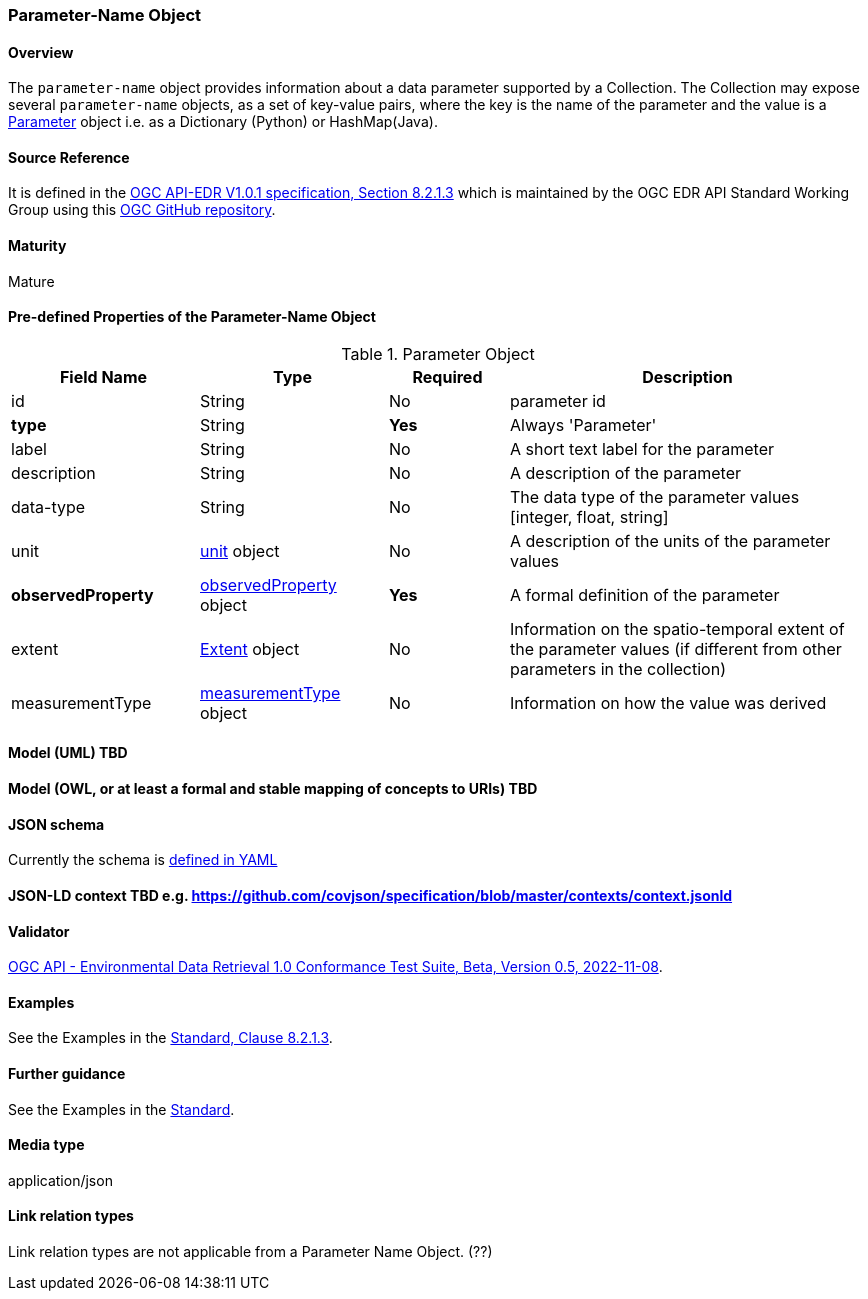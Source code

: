 === Parameter-Name Object
==== Overview
The `parameter-name` object provides information about a data parameter supported by a Collection. The Collection may expose several `parameter-name` objects, as a set of key-value pairs, where the key is the name of the parameter and the value is a <<col-parameter, Parameter>> object i.e. as a Dictionary (Python) or HashMap(Java).

==== Source Reference
It is defined in the https://docs.ogc.org/is/19-086r5/19-086r5.htm[OGC API-EDR V1.0.1 specification, Section 8.2.1.3] which is maintained by the OGC EDR API Standard Working Group using this https://github.com/opengeospatial/ogcapi-environmental-data-retrieval[OGC GitHub repository].

==== Maturity
Mature

[[col-parameter]]
==== Pre-defined Properties of the Parameter-Name Object 
[width="100%",cols="22%,22%,14%,42%",frame="topbot",options="header"]
.Parameter Object
|==========================
|Field Name|Type|Required|Description
|id  |String|No| parameter id
|**type**  |String|**Yes**| Always 'Parameter'
|label  | String |No| A short text label for the parameter
|description |String|No|  A description of the parameter
|data-type |String|No|  The data type of the parameter values [integer, float, string]
|unit |<<col-unit,unit>> object|No|  A description of the units of the parameter values
|**observedProperty** |<<col-observed_property,observedProperty>> object|**Yes**|  A formal definition of the parameter
|extent |<<col-extent,Extent>> object|No|  Information on the spatio-temporal extent of the parameter values (if different from other parameters in the collection)
|measurementType |<<col-measurement_type,measurementType>> object|No| Information on how the value was derived

|==========================

==== Model (UML) TBD

==== Model (OWL, or at least a formal and stable mapping of concepts to URIs) TBD

==== JSON schema
Currently the schema is https://github.com/opengeospatial/ogcapi-environmental-data-retrieval/blob/master/standard/openapi/schemas/collections/parameterNames.yaml[defined in YAML]

==== JSON-LD context TBD e.g. https://github.com/covjson/specification/blob/master/contexts/context.jsonld

==== Validator
https://cite.opengeospatial.org/te2/about/ogcapi-edr10/1.0/site/[OGC API - Environmental Data Retrieval 1.0 Conformance Test Suite, Beta, Version 0.5, 2022-11-08]. 

==== Examples
See the Examples in the https://opengeospatial.github.io/ogcna-auto-review/19-086r5.html#parameter-name[Standard, Clause 8.2.1.3].

==== Further guidance
See the Examples in the https://opengeospatial.github.io/ogcna-auto-review/19-086r5.html[Standard].

==== Media type
application/json

==== Link relation types
Link relation types are not applicable from a Parameter Name Object. (??)
